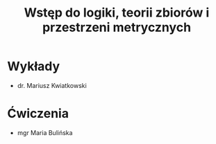 :PROPERTIES:
:ID:       4ea383c7-e3c1-4722-b239-d2c2c19e68f0
:END:
#+title: Wstęp do logiki, teorii zbiorów i przestrzeni metrycznych


* Wykłady
- dr. Mariusz Kwiatkowski


* Ćwiczenia
- mgr Maria Bulińska
